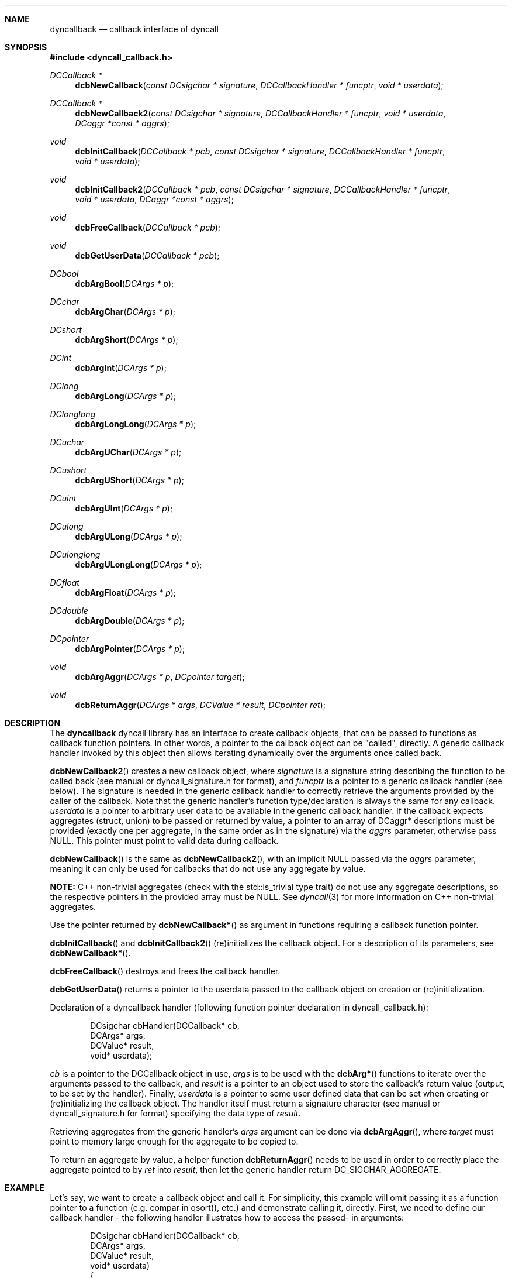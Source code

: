 .\" Copyright (c) 2007-2022 Daniel Adler <dadler AT uni-goettingen DOT de>, 
.\"                         Tassilo Philipp <tphilipp AT potion-studios DOT com>
.\" 
.\" Permission to use, copy, modify, and distribute this software for any
.\" purpose with or without fee is hereby granted, provided that the above
.\" copyright notice and this permission notice appear in all copies.
.\"
.\" THE SOFTWARE IS PROVIDED "AS IS" AND THE AUTHOR DISCLAIMS ALL WARRANTIES
.\" WITH REGARD TO THIS SOFTWARE INCLUDING ALL IMPLIED WARRANTIES OF
.\" MERCHANTABILITY AND FITNESS. IN NO EVENT SHALL THE AUTHOR BE LIABLE FOR
.\" ANY SPECIAL, DIRECT, INDIRECT, OR CONSEQUENTIAL DAMAGES OR ANY DAMAGES
.\" WHATSOEVER RESULTING FROM LOSS OF USE, DATA OR PROFITS, WHETHER IN AN
.\" ACTION OF CONTRACT, NEGLIGENCE OR OTHER TORTIOUS ACTION, ARISING OUT OF
.\" OR IN CONNECTION WITH THE USE OR PERFORMANCE OF THIS SOFTWARE.
.\"
.Dd $Mdocdate$
.Dt dyncallback 3
.Sh NAME
.Nm dyncallback
.Nd callback interface of dyncall
.Sh SYNOPSIS
.In dyncall_callback.h
.Ft DCCallback *
.Fn dcbNewCallback "const DCsigchar * signature" "DCCallbackHandler * funcptr" "void * userdata"
.Ft DCCallback *
.Fn dcbNewCallback2 "const DCsigchar * signature" "DCCallbackHandler * funcptr" "void * userdata" "DCaggr *const * aggrs"
.Ft void
.Fn dcbInitCallback "DCCallback * pcb" "const DCsigchar * signature" "DCCallbackHandler * funcptr" "void * userdata"
.Ft void
.Fn dcbInitCallback2 "DCCallback * pcb" "const DCsigchar * signature" "DCCallbackHandler * funcptr" "void * userdata" "DCaggr *const * aggrs"
.Ft void
.Fn dcbFreeCallback "DCCallback * pcb"
.Ft void
.Fn dcbGetUserData "DCCallback * pcb"
.Ft DCbool
.Fn dcbArgBool "DCArgs * p"
.Ft DCchar
.Fn dcbArgChar "DCArgs * p"
.Ft DCshort
.Fn dcbArgShort "DCArgs * p"
.Ft DCint
.Fn dcbArgInt "DCArgs * p"
.Ft DClong
.Fn dcbArgLong "DCArgs * p"
.Ft DClonglong
.Fn dcbArgLongLong "DCArgs * p"
.Ft DCuchar
.Fn dcbArgUChar "DCArgs * p"
.Ft DCushort
.Fn dcbArgUShort "DCArgs * p"
.Ft DCuint
.Fn dcbArgUInt "DCArgs * p"
.Ft DCulong
.Fn dcbArgULong "DCArgs * p"
.Ft DCulonglong
.Fn dcbArgULongLong "DCArgs * p"
.Ft DCfloat
.Fn dcbArgFloat "DCArgs * p"
.Ft DCdouble
.Fn dcbArgDouble "DCArgs * p"
.Ft DCpointer
.Fn dcbArgPointer "DCArgs * p"
.Ft void
.Fn dcbArgAggr "DCArgs * p" "DCpointer target"
.Ft void
.Fn dcbReturnAggr "DCArgs * args" "DCValue * result" "DCpointer ret"
.Sh DESCRIPTION
The
.Nm
dyncall library has an interface to create callback objects, that can be passed
to functions as callback function pointers. In other words, a pointer to the
callback object can be "called", directly. A generic callback handler invoked
by this object then allows iterating dynamically over the arguments once called
back.
.Pp
.Fn dcbNewCallback2
creates a new callback object, where
.Ar signature
is a signature string describing the function to be called back (see manual or
dyncall_signature.h for format), and
.Ar funcptr
is a pointer to a generic callback handler (see below). The signature is needed
in the generic callback handler to correctly retrieve the arguments provided by
the caller of the callback. Note that the generic handler's function
type/declaration is always the same for any callback.
.Ar userdata
is a pointer to arbitrary user data to be available in the generic callback
handler. If the callback expects aggregates (struct, union) to be passed or
returned by value, a pointer to an array of DCaggr* descriptions must be
provided (exactly one per aggregate, in the same order as in the signature) via
the
.Ar aggrs
parameter, otherwise pass NULL. This pointer must point to valid data during
callback.
.Pp
.Fn dcbNewCallback
is the same as
.Fn dcbNewCallback2 ,
with an implicit NULL passed via the
.Ar aggrs
parameter, meaning it can only be used for callbacks that do not use any
aggregate by value.
.Pp
.Sy NOTE:
C++ non-trivial aggregates (check with the std::is_trivial type trait) do not
use any aggregate descriptions, so the respective pointers in the provided
array must be NULL. See
.Xr dyncall 3
for more information on C++ non-trivial aggregates.
.Pp
Use the pointer returned by
.Fn dcbNewCallback*
as argument in functions requiring a callback function pointer.
.Pp
.Fn dcbInitCallback
and
.Fn dcbInitCallback2
(re)initializes the callback object. For a description of its parameters, see
.Fn dcbNewCallback* .
.Pp
.Fn dcbFreeCallback
destroys and frees the callback handler.
.Pp
.Fn dcbGetUserData
returns a pointer to the userdata passed to the callback object on creation or
(re)initialization.
.Pp
Declaration of a dyncallback handler (following function pointer declaration in
dyncall_callback.h):
.Bd -literal -offset indent
DCsigchar cbHandler(DCCallback* cb,
                    DCArgs*     args,
                    DCValue*    result,
                    void*       userdata);
.Ed
.Pp
.Ar cb
is a pointer to the DCCallback object in use,
.Ar args
is to be used with the
.Fn dcbArg*
functions to iterate over the arguments passed to the callback, and
.Ar result
is a pointer to an object used to store the callback's return value (output, to
be set by the handler). Finally,
.Ar userdata
is a pointer to some user defined data that can be set when creating or
(re)initializing the callback object.
The handler itself must return a signature character (see manual or
dyncall_signature.h for format) specifying the data type of
.Ar result .
.Pp
Retrieving aggregates from the generic handler's
.Ar args
argument can be done via
.Fn dcbArgAggr ,
where
.Ar target
must point to memory large enough for the aggregate to be copied to.
.Pp
To return an aggregate by value, a helper function
.Fn dcbReturnAggr
needs to be used in order to correctly place the aggregate pointed to by
.Ar ret
into
.Ar result ,
then let the generic handler return DC_SIGCHAR_AGGREGATE.
.Sh EXAMPLE
Let's say, we want to create a callback object and call it. For simplicity, this
example will omit passing it as a function pointer to a function (e.g. compar
in qsort(), etc.) and demonstrate calling it, directly. First, we need to define
our callback handler - the following handler illustrates how to access the passed-
in arguments:
.Bd -literal -offset indent
DCsigchar cbHandler(DCCallback* cb,
                    DCArgs*     args,
                    DCValue*    result,
                    void*       userdata)
{
  int* ud = (int*)userdata;
  int       arg1 = dcbArgInt     (args);
  float     arg2 = dcbArgFloat   (args);
  short     arg3 = dcbArgShort   (args);
  double    arg4 = dcbArgDouble  (args);
  long long arg5 = dcbArgLongLong(args);

  /* .. do something .. */

  result->s = 1244;
  return 's';
}
.Ed
.Pp
Note that the return value of the handler is a signature character, not the
actual return value, itself.
Now, let's call it through a DCCallback object:
.Bd -literal -offset indent
  DCCallback* cb;
  short result = 0;
  int userdata = 1337;
  cb = dcbNewCallback("ifsdl)s", &cbHandler, &userdata);

  /* call the callback object */
  result = ((short(*)(int, float, short, double, long long))cb)
    (123, 23.f, 3, 1.82, 9909ll);

  dcbFreeCallback(cb);
.Ed
.Sh CONFORMING TO
The dyncallback library needs at least a c99 compiler with additional support
for anonymous structs/unions (which were introduced officially in c11). Given
that those are generally supported by pretty much all major c99 conforming
compilers (as default extension), it should build fine with a c99 toolchain.
Strictly speaking, dyncall conforms to c11, though.
.Ed
.Sh SEE ALSO
.Xr dyncall 3 ,
.Xr dynload 3
and the dyncall manual (available in HTML and PDF format) for more information.
.Sh AUTHORS
.An "Daniel Adler" Aq dadler@uni-goettingen.de
.An "Tassilo Philipp" Aq tphilipp@potion-studios.com
